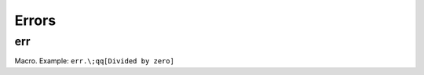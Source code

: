 Errors
======


.. _err:

err
---

Macro. Example: ``err.\;qq[Divided by zero]``

.. todo:: Document this.
